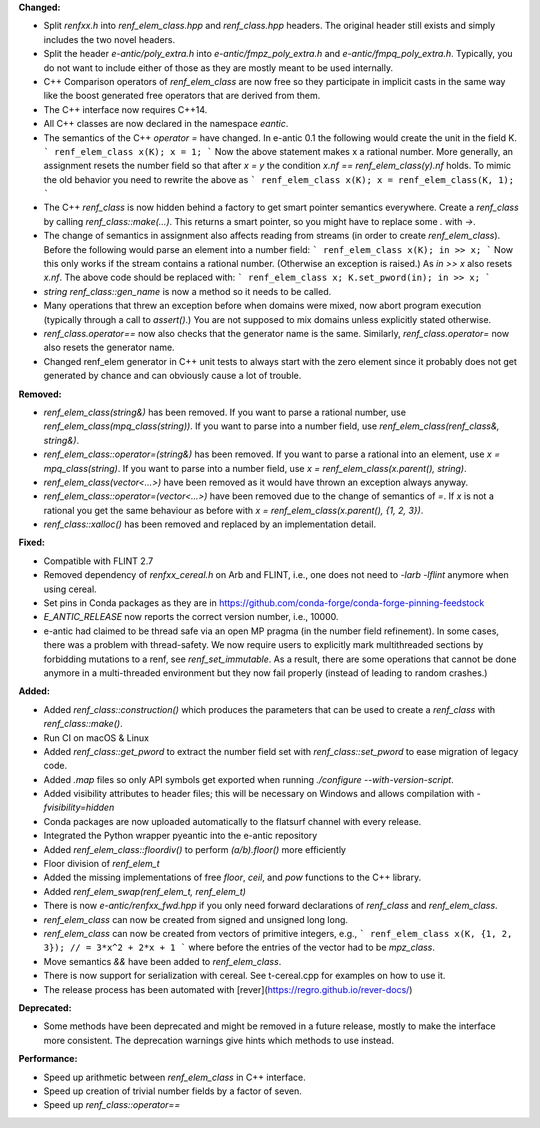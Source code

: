 **Changed:**

* Split `renfxx.h` into `renf_elem_class.hpp` and `renf_class.hpp` headers. The
  original header still exists and simply includes the two novel headers.
* Split the header `e-antic/poly_extra.h` into `e-antic/fmpz_poly_extra.h` and
  `e-antic/fmpq_poly_extra.h`. Typically, you do not want to include either of
  those as they are mostly meant to be used internally.
* C++ Comparison operators of `renf_elem_class` are now free so they participate in
  implicit casts in the same way like the boost generated free operators that
  are derived from them.
* The C++ interface now requires C++14.
* All C++ classes are now declared in the namespace `eantic`.
* The semantics of the C++ `operator =` have changed. In e-antic 0.1 the
  following would create the unit in the field K.
  ```
  renf_elem_class x(K);
  x = 1;
  ```
  Now the above statement makes x a rational number. More generally, an
  assignment resets the number field so that after `x = y` the condition
  `x.nf == renf_elem_class(y).nf` holds. To mimic the old behavior you need
  to rewrite the above as
  ```
  renf_elem_class x(K);
  x = renf_elem_class(K, 1);
  ```
* The C++ `renf_class` is now hidden behind a factory to get smart pointer
  semantics everywhere. Create a `renf_class` by calling `renf_class::make(…)`.
  This returns a smart pointer, so you might have to replace some `.` with
  `->`.
* The change of semantics in assignment also affects reading from streams (in
  order to create `renf_elem_class`). Before the following would parse an element
  into a number field:
  ```
  renf_elem_class x(K);
  in >> x;
  ```
  Now this only works if the stream contains a rational number. (Otherwise an
  exception is raised.) As `in >> x` also resets `x.nf`. The above code should
  be replaced with:
  ```
  renf_elem_class x;
  K.set_pword(in);
  in >> x;
  ```
* `string renf_class::gen_name` is now a method so it needs to be called.
* Many operations that threw an exception before when domains were mixed, now
  abort program execution (typically through a call to `assert()`.) You are not
  supposed to mix domains unless explicitly stated otherwise.
* `renf_class.operator==` now also checks that the generator name is the same.
  Similarly, `renf_class.operator=` now also resets the generator name.
* Changed renf_elem generator in C++ unit tests to always start with the zero
  element since it probably does not get generated by chance and can obviously
  cause a lot of trouble.

**Removed:**

* `renf_elem_class(string&)` has been removed. If you want to parse a rational
  number, use `renf_elem_class(mpq_class(string))`. If you want to parse into a
  number field, use `renf_elem_class(renf_class&, string&)`.
* `renf_elem_class::operator=(string&)` has been removed. If you want to parse
  a rational into an element, use `x = mpq_class(string)`. If you want to parse
  into a number field, use `x = renf_elem_class(x.parent(), string)`.
* `renf_elem_class(vector<...>)` have been removed as it would have thrown an
  exception always anyway.
* `renf_elem_class::operator=(vector<...>)` have been removed due to the change
  of semantics of `=`. If `x` is not a rational you get the same behaviour as
  before with `x = renf_elem_class(x.parent(), {1, 2, 3})`.
* `renf_class::xalloc()` has been removed and replaced by an implementation
  detail.

**Fixed:**

* Compatible with FLINT 2.7
* Removed dependency of `renfxx_cereal.h` on Arb and FLINT, i.e., one does not need to `-larb -lflint` anymore when using cereal.
* Set pins in Conda packages as they are in https://github.com/conda-forge/conda-forge-pinning-feedstock
* `E_ANTIC_RELEASE` now reports the correct version number, i.e., 10000.
* e-antic had claimed to be thread safe via an open MP pragma (in the number
  field refinement). In some cases, there was a problem with thread-safety. We
  now require users to explicitly mark multithreaded sections by forbidding
  mutations to a renf, see `renf_set_immutable`. As a result, there are some
  operations that cannot be done anymore in a multi-threaded environment but
  they now fail properly (instead of leading to random crashes.)

**Added:**

* Added `renf_class::construction()` which produces the parameters that can be used to create a `renf_class` with `renf_class::make()`.
* Run CI on macOS & Linux
* Added `renf_class::get_pword` to extract the number field set with `renf_class::set_pword` to ease migration of legacy code.
* Added `.map` files so only API symbols get exported when running `./configure --with-version-script`.
* Added visibility attributes to header files; this will be necessary on Windows and allows compilation with `-fvisibility=hidden`
* Conda packages are now uploaded automatically to the flatsurf channel with every release.
* Integrated the Python wrapper pyeantic into the e-antic repository
* Added `renf_elem_class::floordiv()` to perform `(a/b).floor()` more efficiently
* Floor division of `renf_elem_t`
* Added the missing implementations of free `floor`, `ceil`, and `pow` functions to the C++ library.
* Added `renf_elem_swap(renf_elem_t, renf_elem_t)`
* There is now `e-antic/renfxx_fwd.hpp` if you only need forward declarations
  of `renf_class` and `renf_elem_class`.
* `renf_elem_class` can now be created from signed and unsigned long long.
* `renf_elem_class` can now be created from vectors of primitive integers, e.g.,
  ```
  renf_elem_class x(K, {1, 2, 3}); // = 3*x^2 + 2*x + 1
  ```
  where before the entries of the vector had to be `mpz_class`.
* Move semantics `&&` have been added to `renf_elem_class`.
* There is now support for serialization with cereal. See t-cereal.cpp for
  examples on how to use it.
* The release process has been automated with [rever](https://regro.github.io/rever-docs/)

**Deprecated:**

* Some methods have been deprecated and might be removed in a future release,
  mostly to make the interface more consistent. The deprecation warnings give
  hints which methods to use instead.

**Performance:**

* Speed up arithmetic between `renf_elem_class` in C++ interface.
* Speed up creation of trivial number fields by a factor of seven.
* Speed up `renf_class::operator==`
